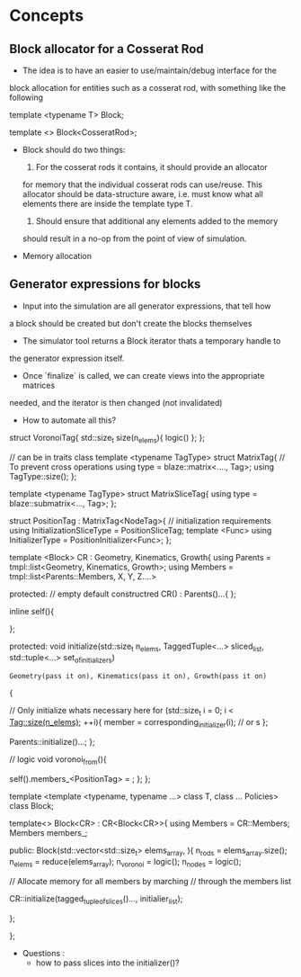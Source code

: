 * Concepts

** Block allocator for a Cosserat Rod

    - The idea is to have an easier to use/maintain/debug interface for the
    block allocation for entities such as a cosserat rod, with something like
    the following

    template <typename T>
    Block;

    template <>
    Block<CosseratRod>;

    - Block should do two things:
        1. For the cosserat rods it contains, it should provide an allocator
        for memory that the individual cosserat rods can use/reuse. This
        allocator should be data-structure aware, i.e. must know what all
        elements there are inside the template type T.
        2. Should ensure that additional any elements added to the memory
        should result in a no-op from the point of view of simulation.


    - Memory allocation


** Generator expressions for blocks

    - Input into the simulation are all generator expressions, that tell how
    a block should be created but don't create the blocks themselves
    - The simulator tool returns a Block iterator thats a temporary handle to
    the generator expression itself.
    - Once `finalize` is called, we can create views into the appropriate matrices
    needed, and the iterator is then changed (not invalidated)
    - How to automate all this?

    struct VoronoiTag{
        std::size_t size(n_elems){
           logic()
        };
    };

    // can be in traits class
    template <typename TagType>
    struct MatrixTag{
        // To prevent cross operations
        using type = blaze::matrix<...., Tag>;
        using TagType::size();
    };

    template <typename TagType>
    struct MatrixSliceTag{
        using type = blaze::submatrix<..., Tag>;
    };

    struct PositionTag : MatrixTag<NodeTag>{
        // initialization requirements
        using InitializationSliceType = PositionSliceTag;
        template <Func>
        using InitializerType = PositionInitializer<Func>;
    };


    template <Block>
    CR : Geometry, Kinematics, Growth{
        using Parents = tmpl::list<Geometry, Kinematics, Growth>;
        using Members = tmpl::list<Parents::Members, X, Y, Z....>

        protected:
        // empty default constructred
        CR() : Parents()...{
        };

        inline self(){

        };

        protected:
        void initialize(std::size_t n_elems,
        TaggedTuple<...> sliced_list,
        std::tuple<...> set_of_initializers)
            : Geometry(pass it on), Kinematics(pass it on), Growth(pass it on)
        {

            // Only initialize whats necessary here
            for (std::size_t i = 0; i < Tag::size(n_elems); ++i){
              member = corresponding_initializer(i); // or s
            };

            Parents::initialize()...;
        };

        // logic
        void voronoi_from(){

        self().members_<PositionTag> = ;
        };
    };

    template <template <typename, typename ...> class T, class ... Policies>
    class Block;

    template<>
    Block<CR> : CR<Block<CR>>{
        using Members = CR::Members;
        Members members_;

        public:
        Block(std::vector<std::size_t> elems_array, ){
            n_rods = elems_array.size();
            n_elems = reduce(elems_array);
            n_voronoi = logic();
            n_nodes = logic();

            // Allocate memory for all members by marching
            // through the members list

            CR::initialize(tagged_tuple_of_slices()..., initialier_list);

        };

    };


    - Questions :
        - how to pass slices into the initializer()?
